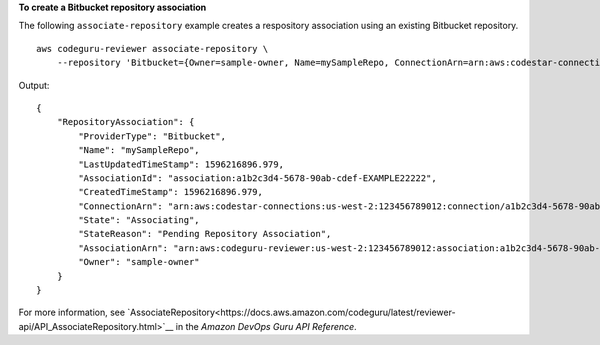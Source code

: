 **To create a Bitbucket repository association**

The following ``associate-repository`` example creates a respository association using an existing Bitbucket repository. ::

    aws codeguru-reviewer associate-repository \
        --repository 'Bitbucket={Owner=sample-owner, Name=mySampleRepo, ConnectionArn=arn:aws:codestar-connections:us-west-2:123456789012:connection/a1b2c3d4-5678-90ab-cdef-EXAMPLE11111 }'

Output::

    {        "RepositoryAssociation": {            "ProviderType": "Bitbucket",            "Name": "mySampleRepo",            "LastUpdatedTimeStamp": 1596216896.979,            "AssociationId": "association:a1b2c3d4-5678-90ab-cdef-EXAMPLE22222",            "CreatedTimeStamp": 1596216896.979,            "ConnectionArn": "arn:aws:codestar-connections:us-west-2:123456789012:connection/a1b2c3d4-5678-90ab-cdef-EXAMPLE11111",            "State": "Associating",            "StateReason": "Pending Repository Association",            "AssociationArn": "arn:aws:codeguru-reviewer:us-west-2:123456789012:association:a1b2c3d4-5678-90ab-cdef-EXAMPLE22222",            "Owner": "sample-owner"        }    }

For more information, see `AssociateRepository<https://docs.aws.amazon.com/codeguru/latest/reviewer-api/API_AssociateRepository.html>`__ in the *Amazon DevOps Guru API Reference*.